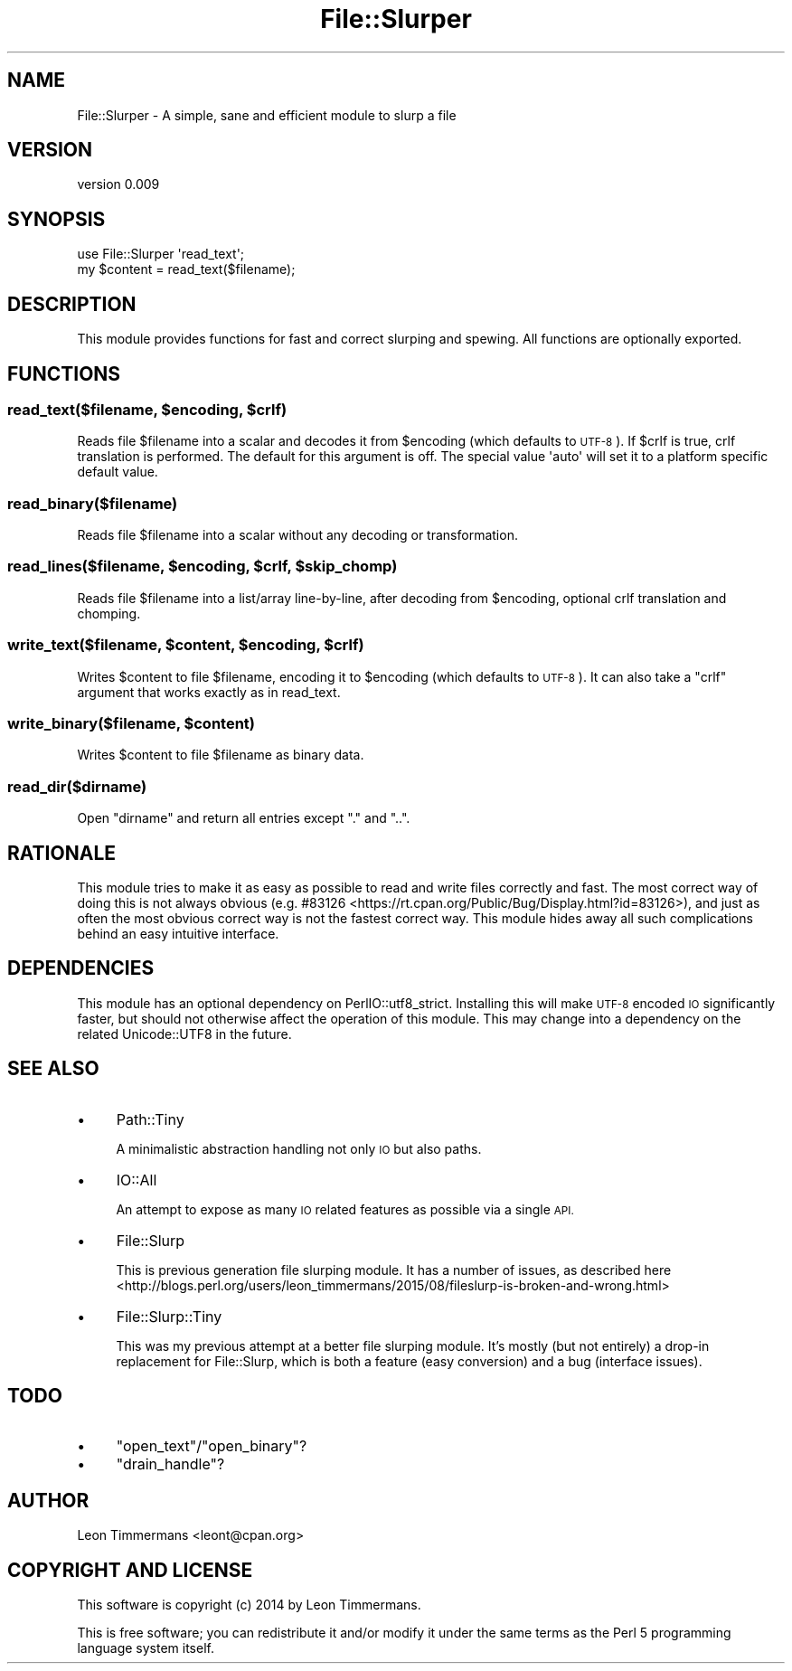 .\" Automatically generated by Pod::Man 2.28 (Pod::Simple 3.28)
.\"
.\" Standard preamble:
.\" ========================================================================
.de Sp \" Vertical space (when we can't use .PP)
.if t .sp .5v
.if n .sp
..
.de Vb \" Begin verbatim text
.ft CW
.nf
.ne \\$1
..
.de Ve \" End verbatim text
.ft R
.fi
..
.\" Set up some character translations and predefined strings.  \*(-- will
.\" give an unbreakable dash, \*(PI will give pi, \*(L" will give a left
.\" double quote, and \*(R" will give a right double quote.  \*(C+ will
.\" give a nicer C++.  Capital omega is used to do unbreakable dashes and
.\" therefore won't be available.  \*(C` and \*(C' expand to `' in nroff,
.\" nothing in troff, for use with C<>.
.tr \(*W-
.ds C+ C\v'-.1v'\h'-1p'\s-2+\h'-1p'+\s0\v'.1v'\h'-1p'
.ie n \{\
.    ds -- \(*W-
.    ds PI pi
.    if (\n(.H=4u)&(1m=24u) .ds -- \(*W\h'-12u'\(*W\h'-12u'-\" diablo 10 pitch
.    if (\n(.H=4u)&(1m=20u) .ds -- \(*W\h'-12u'\(*W\h'-8u'-\"  diablo 12 pitch
.    ds L" ""
.    ds R" ""
.    ds C` ""
.    ds C' ""
'br\}
.el\{\
.    ds -- \|\(em\|
.    ds PI \(*p
.    ds L" ``
.    ds R" ''
.    ds C`
.    ds C'
'br\}
.\"
.\" Escape single quotes in literal strings from groff's Unicode transform.
.ie \n(.g .ds Aq \(aq
.el       .ds Aq '
.\"
.\" If the F register is turned on, we'll generate index entries on stderr for
.\" titles (.TH), headers (.SH), subsections (.SS), items (.Ip), and index
.\" entries marked with X<> in POD.  Of course, you'll have to process the
.\" output yourself in some meaningful fashion.
.\"
.\" Avoid warning from groff about undefined register 'F'.
.de IX
..
.nr rF 0
.if \n(.g .if rF .nr rF 1
.if (\n(rF:(\n(.g==0)) \{
.    if \nF \{
.        de IX
.        tm Index:\\$1\t\\n%\t"\\$2"
..
.        if !\nF==2 \{
.            nr % 0
.            nr F 2
.        \}
.    \}
.\}
.rr rF
.\"
.\" Accent mark definitions (@(#)ms.acc 1.5 88/02/08 SMI; from UCB 4.2).
.\" Fear.  Run.  Save yourself.  No user-serviceable parts.
.    \" fudge factors for nroff and troff
.if n \{\
.    ds #H 0
.    ds #V .8m
.    ds #F .3m
.    ds #[ \f1
.    ds #] \fP
.\}
.if t \{\
.    ds #H ((1u-(\\\\n(.fu%2u))*.13m)
.    ds #V .6m
.    ds #F 0
.    ds #[ \&
.    ds #] \&
.\}
.    \" simple accents for nroff and troff
.if n \{\
.    ds ' \&
.    ds ` \&
.    ds ^ \&
.    ds , \&
.    ds ~ ~
.    ds /
.\}
.if t \{\
.    ds ' \\k:\h'-(\\n(.wu*8/10-\*(#H)'\'\h"|\\n:u"
.    ds ` \\k:\h'-(\\n(.wu*8/10-\*(#H)'\`\h'|\\n:u'
.    ds ^ \\k:\h'-(\\n(.wu*10/11-\*(#H)'^\h'|\\n:u'
.    ds , \\k:\h'-(\\n(.wu*8/10)',\h'|\\n:u'
.    ds ~ \\k:\h'-(\\n(.wu-\*(#H-.1m)'~\h'|\\n:u'
.    ds / \\k:\h'-(\\n(.wu*8/10-\*(#H)'\z\(sl\h'|\\n:u'
.\}
.    \" troff and (daisy-wheel) nroff accents
.ds : \\k:\h'-(\\n(.wu*8/10-\*(#H+.1m+\*(#F)'\v'-\*(#V'\z.\h'.2m+\*(#F'.\h'|\\n:u'\v'\*(#V'
.ds 8 \h'\*(#H'\(*b\h'-\*(#H'
.ds o \\k:\h'-(\\n(.wu+\w'\(de'u-\*(#H)/2u'\v'-.3n'\*(#[\z\(de\v'.3n'\h'|\\n:u'\*(#]
.ds d- \h'\*(#H'\(pd\h'-\w'~'u'\v'-.25m'\f2\(hy\fP\v'.25m'\h'-\*(#H'
.ds D- D\\k:\h'-\w'D'u'\v'-.11m'\z\(hy\v'.11m'\h'|\\n:u'
.ds th \*(#[\v'.3m'\s+1I\s-1\v'-.3m'\h'-(\w'I'u*2/3)'\s-1o\s+1\*(#]
.ds Th \*(#[\s+2I\s-2\h'-\w'I'u*3/5'\v'-.3m'o\v'.3m'\*(#]
.ds ae a\h'-(\w'a'u*4/10)'e
.ds Ae A\h'-(\w'A'u*4/10)'E
.    \" corrections for vroff
.if v .ds ~ \\k:\h'-(\\n(.wu*9/10-\*(#H)'\s-2\u~\d\s+2\h'|\\n:u'
.if v .ds ^ \\k:\h'-(\\n(.wu*10/11-\*(#H)'\v'-.4m'^\v'.4m'\h'|\\n:u'
.    \" for low resolution devices (crt and lpr)
.if \n(.H>23 .if \n(.V>19 \
\{\
.    ds : e
.    ds 8 ss
.    ds o a
.    ds d- d\h'-1'\(ga
.    ds D- D\h'-1'\(hy
.    ds th \o'bp'
.    ds Th \o'LP'
.    ds ae ae
.    ds Ae AE
.\}
.rm #[ #] #H #V #F C
.\" ========================================================================
.\"
.IX Title "File::Slurper 3pm"
.TH File::Slurper 3pm "2016-08-06" "perl v5.20.2" "User Contributed Perl Documentation"
.\" For nroff, turn off justification.  Always turn off hyphenation; it makes
.\" way too many mistakes in technical documents.
.if n .ad l
.nh
.SH "NAME"
File::Slurper \- A simple, sane and efficient module to slurp a file
.SH "VERSION"
.IX Header "VERSION"
version 0.009
.SH "SYNOPSIS"
.IX Header "SYNOPSIS"
.Vb 2
\& use File::Slurper \*(Aqread_text\*(Aq;
\& my $content = read_text($filename);
.Ve
.SH "DESCRIPTION"
.IX Header "DESCRIPTION"
This module provides functions for fast and correct slurping and spewing. All functions are optionally exported.
.SH "FUNCTIONS"
.IX Header "FUNCTIONS"
.ie n .SS "read_text($filename, $encoding, $crlf)"
.el .SS "read_text($filename, \f(CW$encoding\fP, \f(CW$crlf\fP)"
.IX Subsection "read_text($filename, $encoding, $crlf)"
Reads file \f(CW$filename\fR into a scalar and decodes it from \f(CW$encoding\fR (which defaults to \s-1UTF\-8\s0). If \f(CW$crlf\fR is true, crlf translation is performed. The default for this argument is off. The special value \f(CW\*(Aqauto\*(Aq\fR will set it to a platform specific default value.
.SS "read_binary($filename)"
.IX Subsection "read_binary($filename)"
Reads file \f(CW$filename\fR into a scalar without any decoding or transformation.
.ie n .SS "read_lines($filename, $encoding, $crlf, $skip_chomp)"
.el .SS "read_lines($filename, \f(CW$encoding\fP, \f(CW$crlf\fP, \f(CW$skip_chomp\fP)"
.IX Subsection "read_lines($filename, $encoding, $crlf, $skip_chomp)"
Reads file \f(CW$filename\fR into a list/array line-by-line, after decoding from \f(CW$encoding\fR, optional crlf translation and chomping.
.ie n .SS "write_text($filename, $content, $encoding, $crlf)"
.el .SS "write_text($filename, \f(CW$content\fP, \f(CW$encoding\fP, \f(CW$crlf\fP)"
.IX Subsection "write_text($filename, $content, $encoding, $crlf)"
Writes \f(CW$content\fR to file \f(CW$filename\fR, encoding it to \f(CW$encoding\fR (which defaults to \s-1UTF\-8\s0). It can also take a \f(CW\*(C`crlf\*(C'\fR argument that works exactly as in read_text.
.ie n .SS "write_binary($filename, $content)"
.el .SS "write_binary($filename, \f(CW$content\fP)"
.IX Subsection "write_binary($filename, $content)"
Writes \f(CW$content\fR to file \f(CW$filename\fR as binary data.
.SS "read_dir($dirname)"
.IX Subsection "read_dir($dirname)"
Open \f(CW\*(C`dirname\*(C'\fR and return all entries except \f(CW\*(C`.\*(C'\fR and \f(CW\*(C`..\*(C'\fR.
.SH "RATIONALE"
.IX Header "RATIONALE"
This module tries to make it as easy as possible to read and write files correctly and fast. The most correct way of doing this is not always obvious (e.g. #83126 <https://rt.cpan.org/Public/Bug/Display.html?id=83126>), and just as often the most obvious correct way is not the fastest correct way. This module hides away all such complications behind an easy intuitive interface.
.SH "DEPENDENCIES"
.IX Header "DEPENDENCIES"
This module has an optional dependency on PerlIO::utf8_strict. Installing this will make \s-1UTF\-8\s0 encoded \s-1IO\s0 significantly faster, but should not otherwise affect the operation of this module. This may change into a dependency on the related Unicode::UTF8 in the future.
.SH "SEE ALSO"
.IX Header "SEE ALSO"
.IP "\(bu" 4
Path::Tiny
.Sp
A minimalistic abstraction handling not only \s-1IO\s0 but also paths.
.IP "\(bu" 4
IO::All
.Sp
An attempt to expose as many \s-1IO\s0 related features as possible via a single \s-1API.\s0
.IP "\(bu" 4
File::Slurp
.Sp
This is previous generation file slurping module. It has a number of issues, as described here <http://blogs.perl.org/users/leon_timmermans/2015/08/fileslurp-is-broken-and-wrong.html>
.IP "\(bu" 4
File::Slurp::Tiny
.Sp
This was my previous attempt at a better file slurping module. It's mostly (but not entirely) a drop-in replacement for File::Slurp, which is both a feature (easy conversion) and a bug (interface issues).
.SH "TODO"
.IX Header "TODO"
.IP "\(bu" 4
\&\f(CW\*(C`open_text\*(C'\fR/\f(CW\*(C`open_binary\*(C'\fR?
.IP "\(bu" 4
\&\f(CW\*(C`drain_handle\*(C'\fR?
.SH "AUTHOR"
.IX Header "AUTHOR"
Leon Timmermans <leont@cpan.org>
.SH "COPYRIGHT AND LICENSE"
.IX Header "COPYRIGHT AND LICENSE"
This software is copyright (c) 2014 by Leon Timmermans.
.PP
This is free software; you can redistribute it and/or modify it under
the same terms as the Perl 5 programming language system itself.
